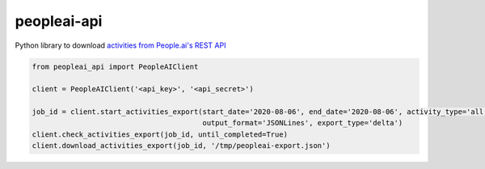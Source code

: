 peopleai-api
============

Python library to download `activities from People.ai's REST API
<https://help.people.ai/hc/en-us/articles/360042406653-Activity-APIs-Resources>`_

.. code-block:: python

    from peopleai_api import PeopleAIClient

    client = PeopleAIClient('<api_key>', '<api_secret>')

    job_id = client.start_activities_export(start_date='2020-08-06', end_date='2020-08-06', activity_type='all',
                                            output_format='JSONLines', export_type='delta')
    client.check_activities_export(job_id, until_completed=True)
    client.download_activities_export(job_id, '/tmp/peopleai-export.json')
